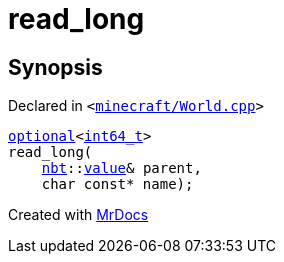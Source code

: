 [#00namespace-read_long]
= read&lowbar;long
:relfileprefix: ../
:mrdocs:


== Synopsis

Declared in `&lt;https://github.com/PrismLauncher/PrismLauncher/blob/develop/launcher/minecraft/World.cpp#L382[minecraft&sol;World&period;cpp]&gt;`

[source,cpp,subs="verbatim,replacements,macros,-callouts"]
----
xref:std/optional.adoc[optional]&lt;xref:int64_t.adoc[int64&lowbar;t]&gt;
read&lowbar;long(
    xref:nbt.adoc[nbt]::xref:nbt/value.adoc[value]& parent,
    char const* name);
----



[.small]#Created with https://www.mrdocs.com[MrDocs]#
